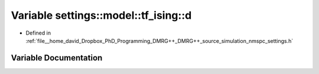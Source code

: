 .. _exhale_variable_namespacesettings_1_1model_1_1tf__ising_1a3803410b71913df87ec9f6af3fc75517:

Variable settings::model::tf_ising::d
=====================================

- Defined in :ref:`file__home_david_Dropbox_PhD_Programming_DMRG++_DMRG++_source_simulation_nmspc_settings.h`


Variable Documentation
----------------------


.. doxygenvariable:: settings::model::tf_ising::d
